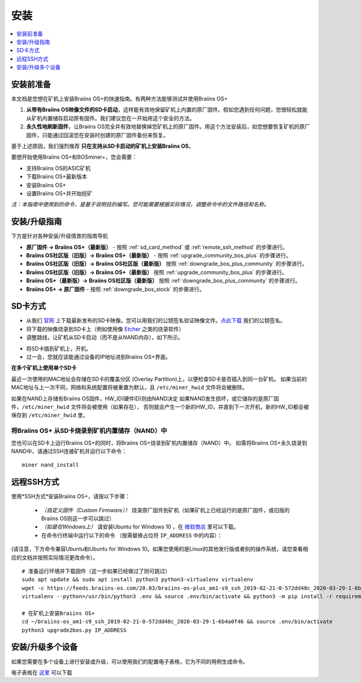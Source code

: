 ####
安装
####

.. contents::
	:local:
	:depth: 1

*********
安装前准备
*********

本文档是您想在矿机上安装Braiins OS+的快速指南。有两种方法能够测试并使用Braiins OS+

1. **从带有Braiins OS映像文件的SD卡启动**，这样能有效地保留矿机上内置的原厂固件。假如您遇到任何问题，您很轻松就能从矿机内置储存启动原有固件。我们建议您在一开始用这个安全的方法。

2. **永久性地刷新固件**，让Braiins OS完全并有效地替换掉您矿机上的原厂固件。用这个方法安装后，如您想要恢复矿机的原厂固件，只能通过回滚您在安装时创建的原厂固件备份来恢复。
     
基于上述原因，我们强烈推荐 **只在支持从SD卡启动的矿机上安装Braiins OS**。

要想开始使用Braiins OS+和BOSminer+，您会需要：

* 支持Braiins OS的ASIC矿机
* 下载Braiins OS+最新版本
* 安装Braiins OS+
* 设置Braiins OS+并开始挖矿

*注：本指南中使用到的命令，是基于说明目的编写。您可能需要根据实际情况，调整命令中的文件路径和名称。*

************
安装/升级指南
************

下方是针对各种安装/升级情景的指南导航

* **原厂固件 -> Braiins OS+（最新版）** - 按照 :ref:`sd_card_method` 或 :ref:`remote_ssh_method` 的步骤进行。 
* **Braiins OS社区版（旧版）-> Braiins OS+（最新版）** - 按照 :ref:`upgrade_community_bos_plus` 的步骤进行。
* **Braiins OS社区版（旧版）-> Braiins OS社区版（最新版）** 按照 :ref:`downgrade_bos_plus_community` 的步骤进行。
* **Braiins OS社区版（旧版）-> Braiins OS+（最新版）** 按照 :ref:`upgrade_community_bos_plus` 的步骤进行。
* **Braiins OS+（最新版）-> Braiins OS社区版（最新版）** 按照 :ref:`downgrade_bos_plus_community` 的步骤进行。
* **Braiins OS+ -> 原厂固件** - 按照 :ref:`downgrade_bos_stock` 的步骤进行。

.. _sd_card_method:

*********
SD卡方式
*********

* 从我们 `官网 <https://zh.braiins-os.com/>`_ 上下载最新发布的SD卡映像。您可以用我们的公钥签名验证映像文件。`点此下载  <https://slushpool.com/media/download/braiins-os.gpg.pub>`_ 我们的公钥签名。
* 将下载的映像烧录到SD卡上（例如使用像 `Etcher <https://etcher.io/>`_ 之类的烧录软件）
* 调整跳线，让矿机从SD卡启动（而不是从NAND内存），如下所示。

.. |pic1| image:: ../_static/s9-jumpers.png
	    :width: 45%
	    :alt: S9 跳线

.. |pic2| image:: ../_static/s9-jumpers-board.png
	    :width: 45%
	    :alt: S9 跳线版
	    
|pic1|  |pic2|

* 将SD卡插到矿机上，开机。
* 过一会，您就应该能通过设备的IP地址进到Braiins OS+界面。

**在多个矿机上使用单个SD卡**

最近一次使用的MAC地址会存储在SD卡的覆盖分区 (Overlay Partition)上，以便检查SD卡是否插入到同一台矿机。
如果当前的MAC地址与上一次不同，网络和系统配置将被重置为默认，且 ``/etc/miner_hwid`` 文件将会被删除。

如果在NAND上存储有Braiins OS固件，HW_ID(硬件ID)则由NAND决定
如果NAND发生损坏，或它储存的是原厂固件，``/etc/miner_hwid`` 文件将会被使用（如果存在），
否则就会产生一个新的HW_ID，并直到下一次开机，新的HW_ID都会被保存到 ``/etc/miner_hwid`` 里。


将Braiins OS+ 从SD卡烧录到矿机内置储存（NAND）中
=============================================

您也可以在SD卡上运行Braiins OS+的同时，将Braiins OS+烧录到矿机内置储存（NAND）中。
如需将Braiins OS+永久烧录到NAND中，请通过SSH连接矿机并运行以下命令：


::

  miner nand_install

.. _remote_ssh_method:

***********
远程SSH方式
***********

使用*SSH方式*安装Braiins OS+，请按以下步骤：

 * *（自定义固件（Custom Firmware））* 烧录原厂固件到矿机（如果矿机上已经运行的是原厂固件，或旧版的Braiins OS则这一步可以跳过）

 * *（如是在Windows上）* 请安装Ubuntu for Windows 10 ，在 `微软商店 <https://www.microsoft.com/en-us/store/p/ubuntu/9nblggh4msv6>`_  里可以下载。

 * 在命令行终端中运行以下的命令 （按需替换占位符  ``IP_ADDRESS`` 中的内容）：

(请注意，下方命令兼容Ubuntu和Ubuntu for Windows 10。如果您使用的是Linux的其他发行版或者别的操作系统，请您查看相应的文档并按照实际情况更改命令）。

::

  # 准备运行环境并下载固件（这一步如果已经做过了则可跳过）
  sudo apt update && sudo apt install python3 python3-virtualenv virtualenv
  wget -c https://feeds.braiins-os.com/20.03/braiins-os-plus_am1-s9_ssh_2019-02-21-0-572dd48c_2020-03-29-1-6b4a0f46.tar.gz -O - | tar -xz && cd ./braiins-os_am1-s9_ssh_2019-02-21-0-572dd48c_2020-03-29-1-6b4a0f46
  virtualenv --python=/usr/bin/python3 .env && source .env/bin/activate && python3 -m pip install -r requirements.txt && deactivate
  
  # 在矿机上安装Braiins OS+
  cd ~/braiins-os_am1-s9_ssh_2019-02-21-0-572dd48c_2020-03-29-1-6b4a0f46 && source .env/bin/activate
  python3 upgrade2bos.py IP_ADDRESS

****************
安装/升级多个设备
****************
如果您需要在多个设备上进行安装或升级，可以使用我们的配置电子表格，它为不同的用例生成命令。


电子表格在 `这里 <https://docs.google.com/spreadsheets/d/1H3Zn1zSm6-6atWTzcU0aO63zvFzANgc8mcOFtRaw42E>`_ 可以下载
